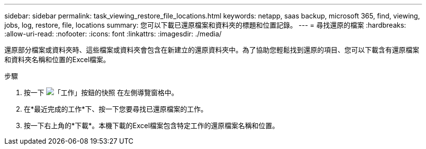 ---
sidebar: sidebar 
permalink: task_viewing_restore_file_locations.html 
keywords: netapp, saas backup, microsoft 365, find, viewing, jobs, log, restore, file, locations 
summary: 您可以下載已還原檔案和資料夾的標題和位置記錄。 
---
= 尋找還原的檔案
:hardbreaks:
:allow-uri-read: 
:nofooter: 
:icons: font
:linkattrs: 
:imagesdir: ./media/


[role="lead"]
還原部分檔案或資料夾時、這些檔案或資料夾會包含在新建立的還原資料夾中。為了協助您輕鬆找到還原的項目、您可以下載含有還原檔案和資料夾名稱和位置的Excel檔案。

.步驟
. 按一下 image:jobs_button.gif["「工作」按鈕的快照"] 在左側導覽窗格中。
. 在*最近完成的工作*下、按一下您要尋找已還原檔案的工作。
. 按一下右上角的*下載*。本機下載的Excel檔案包含特定工作的還原檔案名稱和位置。

